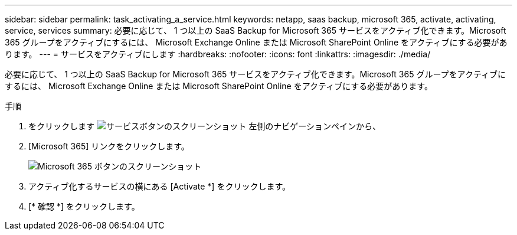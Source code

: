 ---
sidebar: sidebar 
permalink: task_activating_a_service.html 
keywords: netapp, saas backup, microsoft 365, activate, activating, service, services 
summary: 必要に応じて、 1 つ以上の SaaS Backup for Microsoft 365 サービスをアクティブ化できます。Microsoft 365 グループをアクティブにするには、 Microsoft Exchange Online または Microsoft SharePoint Online をアクティブにする必要があります。 
---
= サービスをアクティブにします
:hardbreaks:
:nofooter: 
:icons: font
:linkattrs: 
:imagesdir: ./media/


[role="lead"]
必要に応じて、 1 つ以上の SaaS Backup for Microsoft 365 サービスをアクティブ化できます。Microsoft 365 グループをアクティブにするには、 Microsoft Exchange Online または Microsoft SharePoint Online をアクティブにする必要があります。

.手順
. をクリックします image:services.gif["サービスボタンのスクリーンショット"] 左側のナビゲーションペインから、
. [Microsoft 365] リンクをクリックします。
+
image:mso365_settings.gif["Microsoft 365 ボタンのスクリーンショット"]

. アクティブ化するサービスの横にある [Activate *] をクリックします。
. [* 確認 *] をクリックします。

